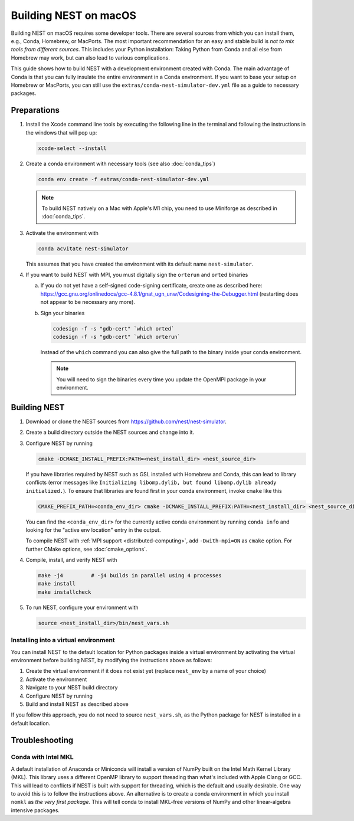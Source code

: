 Building NEST on macOS
======================

Building NEST on macOS requires some developer tools. There are several sources from
which you can install them, e.g., Conda, Homebrew, or MacPorts. The most important
recommendation for an easy and stable build is *not to mix tools from different sources*.
This includes your Python installation: Taking Python from Conda and all else from Homebrew
may work, but can also lead to various complications.

This guide shows how to build NEST with a development environment created with Conda. The main
advantage of Conda is that you can fully insulate the entire environment in a Conda environment.
If you want to base your setup on Homebrew or MacPorts, you can still use the
``extras/conda-nest-simulator-dev.yml`` file as a guide to necessary packages.

Preparations
------------

1. Install the Xcode command line tools by executing the following line in the terminal and
   following the instructions in the windows that will pop up:

   .. code-block:: sh

      xcode-select --install

#. Create a conda environment with necessary tools (see also :doc:`conda_tips`)

   .. code:: sh

      conda env create -f extras/conda-nest-simulator-dev.yml

   .. note::

      To build NEST natively on a Mac with Apple's M1 chip, you need to use Miniforge as
      described in :doc:`conda_tips`.

#. Activate the environment with

   .. code:: sh

      conda acvitate nest-simulator

   This assumes that you have created the environment with its default name ``nest-simulator``.

#. If you want to build NEST with MPI, you must digitally sign the ``orterun`` and ``orted`` binaries

   a. If you do not yet have a self-signed code-signing certificate, create one as described here:
      `<https://gcc.gnu.org/onlinedocs/gcc-4.8.1/gnat_ugn_unw/Codesigning-the-Debugger.html>`__
      (restarting does not appear to be necessary any more).
   b. Sign your binaries

      .. code:: sh

         codesign -f -s "gdb-cert" `which orted`
         codesign -f -s "gdb-cert" `which orterun`

      Instead of the ``which`` command you can also give the full path to the binary inside your conda
      environment.

      .. note::

         You will need to sign the binaries every time you update the OpenMPI package in your environment.


Building NEST
-------------

1. Download or clone the NEST sources from `<https://github.com/nest/nest-simulator>`__.

#. Create a build directory outside the NEST sources and change into it.

#. Configure NEST by running

   .. code-block:: sh

      cmake -DCMAKE_INSTALL_PREFIX:PATH=<nest_install_dir> <nest_source_dir>

   If you have libraries required by NEST such as GSL installed with Homebrew and Conda, this
   can lead to library conflicts (error messages like ``Initializing libomp.dylib, but found
   libomp.dylib already initialized.``). To ensure that libraries are found first in your conda
   environment, invoke ``cmake`` like this

   .. code-block:: sh

      CMAKE_PREFIX_PATH=<conda_env_dir> cmake -DCMAKE_INSTALL_PREFIX:PATH=<nest_install_dir> <nest_source_dir>

   You can find the ``<conda_env_dir>`` for the currently active conda environment by running
   ``conda info`` and looking for the "active env location" entry in the output.

   To compile NEST with :ref:`MPI support <distributed-computing>`, add ``-Dwith-mpi=ON`` as ``cmake`` option.
   For further CMake options, see :doc:`cmake_options`.

#. Compile, install, and verify NEST with

   .. code-block:: sh

      make -j4         # -j4 builds in parallel using 4 processes
      make install
      make installcheck

#. To run NEST, configure your environment with

   .. code-block:: sh

      source <nest_install_dir>/bin/nest_vars.sh

Installing into a virtual environment
~~~~~~~~~~~~~~~~~~~~~~~~~~~~~~~~~~~~~

You can install NEST to the default location for Python packages inside a virtual environment
by activating the virtual environment before building NEST, by modifying the instructions above
as follows:

1. Create the virtual environment if it does not exist yet (replace ``nest_env`` by a name of your choice)

   .. code-block:: bash
      python -m venv nest_env
#. Activate the environment

   .. code-block:: bash
      source nest_env/bin/activate
#. Navigate to your NEST build directory

#. Configure NEST by running

   .. code-block:: sh
      CMAKE_PREFIX_PATH=<conda_env_dir> cmake <nest_source_dir>
#. Build and install NEST as described above

If you follow this approach, you do not need to source ``nest_vars.sh``, as the Python package
for NEST is installed in a default location.


Troubleshooting
---------------

Conda with Intel MKL
~~~~~~~~~~~~~~~~~~~~

A default installation of Anaconda or Miniconda will install a version of NumPy
built on the Intel Math Kernel Library (MKL). This library uses a different OpenMP
library to support threading than what's included with Apple Clang or GCC. This will lead
to conflicts if NEST is built with support for threading, which is the default and
usually desirable. One way to avoid this is to follow the instructions above. An
alternative is to create a conda environment in which you install ``nomkl`` as *the
very first package*. This will tell conda to install MKL-free versions of NumPy and
other linear-algebra intensive packages.
